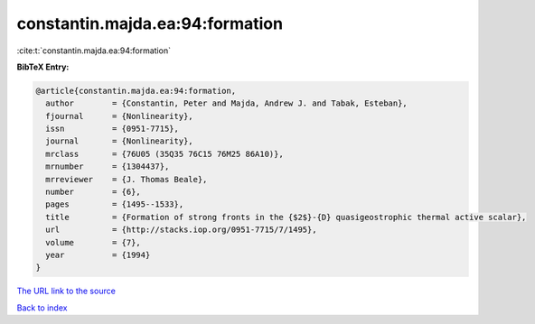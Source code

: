 constantin.majda.ea:94:formation
================================

:cite:t:`constantin.majda.ea:94:formation`

**BibTeX Entry:**

.. code-block:: bibtex

   @article{constantin.majda.ea:94:formation,
     author        = {Constantin, Peter and Majda, Andrew J. and Tabak, Esteban},
     fjournal      = {Nonlinearity},
     issn          = {0951-7715},
     journal       = {Nonlinearity},
     mrclass       = {76U05 (35Q35 76C15 76M25 86A10)},
     mrnumber      = {1304437},
     mrreviewer    = {J. Thomas Beale},
     number        = {6},
     pages         = {1495--1533},
     title         = {Formation of strong fronts in the {$2$}-{D} quasigeostrophic thermal active scalar},
     url           = {http://stacks.iop.org/0951-7715/7/1495},
     volume        = {7},
     year          = {1994}
   }
`The URL link to the source <http://stacks.iop.org/0951-7715/7/1495>`_


`Back to index <../By-Cite-Keys.html>`_
